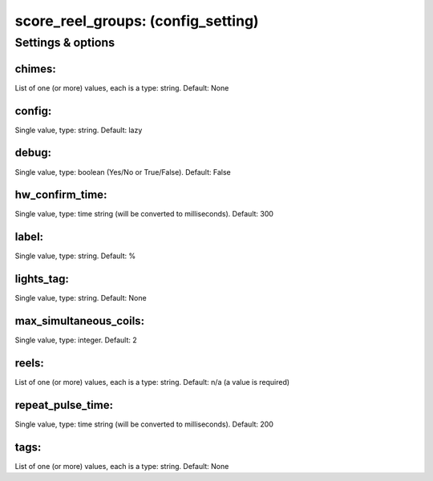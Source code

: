 score_reel_groups: (config_setting)
===================================
.. todo::
   Add description.


Settings & options
------------------

chimes:
~~~~~~~
List of one (or more) values, each is a type: string. Default: None

.. todo::
   Add description.


config:
~~~~~~~
Single value, type: string. Default: lazy

.. todo::
   Add description.


debug:
~~~~~~
Single value, type: boolean (Yes/No or True/False). Default: False

.. todo::
   Add description.


hw_confirm_time:
~~~~~~~~~~~~~~~~
Single value, type: time string (will be converted to milliseconds). Default: 300

.. todo::
   Add description.


label:
~~~~~~
Single value, type: string. Default: %

.. todo::
   Add description.


lights_tag:
~~~~~~~~~~~
Single value, type: string. Default: None

.. todo::
   Add description.


max_simultaneous_coils:
~~~~~~~~~~~~~~~~~~~~~~~
Single value, type: integer. Default: 2

.. todo::
   Add description.


reels:
~~~~~~
List of one (or more) values, each is a type: string. Default: n/a (a value is required)

.. todo::
   Add description.


repeat_pulse_time:
~~~~~~~~~~~~~~~~~~
Single value, type: time string (will be converted to milliseconds). Default: 200

.. todo::
   Add description.


tags:
~~~~~
List of one (or more) values, each is a type: string. Default: None

.. todo::
   Add description.

